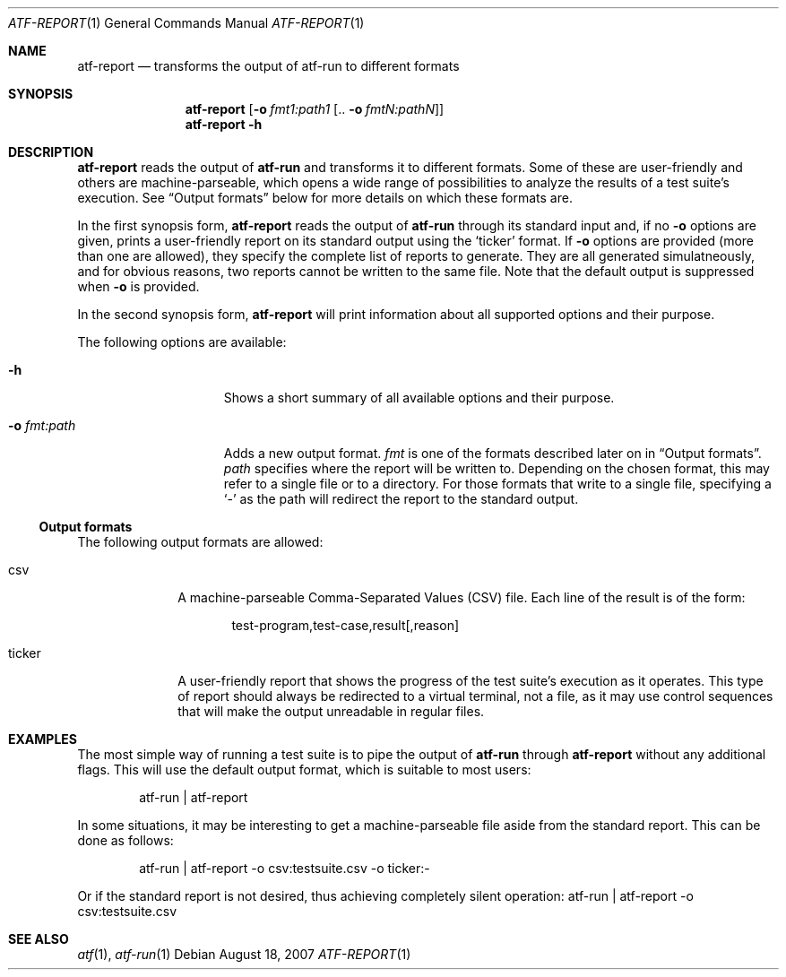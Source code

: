 .\"
.\" Automated Testing Framework (atf)
.\"
.\" Copyright (c) 2007 The NetBSD Foundation, Inc.
.\" All rights reserved.
.\"
.\" Redistribution and use in source and binary forms, with or without
.\" modification, are permitted provided that the following conditions
.\" are met:
.\" 1. Redistributions of source code must retain the above copyright
.\"    notice, this list of conditions and the following disclaimer.
.\" 2. Redistributions in binary form must reproduce the above copyright
.\"    notice, this list of conditions and the following disclaimer in the
.\"    documentation and/or other materials provided with the distribution.
.\" 3. All advertising materials mentioning features or use of this
.\"    software must display the following acknowledgement:
.\"        This product includes software developed by the NetBSD
.\"        Foundation, Inc. and its contributors.
.\" 4. Neither the name of The NetBSD Foundation nor the names of its
.\"    contributors may be used to endorse or promote products derived
.\"    from this software without specific prior written permission.
.\"
.\" THIS SOFTWARE IS PROVIDED BY THE NETBSD FOUNDATION, INC. AND
.\" CONTRIBUTORS ``AS IS'' AND ANY EXPRESS OR IMPLIED WARRANTIES,
.\" INCLUDING, BUT NOT LIMITED TO, THE IMPLIED WARRANTIES OF
.\" MERCHANTABILITY AND FITNESS FOR A PARTICULAR PURPOSE ARE DISCLAIMED.
.\" IN NO EVENT SHALL THE FOUNDATION OR CONTRIBUTORS BE LIABLE FOR ANY
.\" DIRECT, INDIRECT, INCIDENTAL, SPECIAL, EXEMPLARY, OR CONSEQUENTIAL
.\" DAMAGES (INCLUDING, BUT NOT LIMITED TO, PROCUREMENT OF SUBSTITUTE
.\" GOODS OR SERVICES; LOSS OF USE, DATA, OR PROFITS; OR BUSINESS
.\" INTERRUPTION) HOWEVER CAUSED AND ON ANY THEORY OF LIABILITY, WHETHER
.\" IN CONTRACT, STRICT LIABILITY, OR TORT (INCLUDING NEGLIGENCE OR
.\" OTHERWISE) ARISING IN ANY WAY OUT OF THE USE OF THIS SOFTWARE, EVEN
.\" IF ADVISED OF THE POSSIBILITY OF SUCH DAMAGE.
.\"
.Dd August 18, 2007
.Dt ATF-REPORT 1
.Os
.Sh NAME
.Nm atf-report
.Nd transforms the output of atf-run to different formats
.Sh SYNOPSIS
.Nm
.Op Fl o Ar fmt1:path1 Op .. Fl o Ar fmtN:pathN
.Nm
.Fl h
.Sh DESCRIPTION
.Nm
reads the output of
.Nm atf-run
and transforms it to different formats.
Some of these are user-friendly and others are machine-parseable, which
opens a wide range of possibilities to analyze the results of a test
suite's execution.
See
.Sx Output formats
below for more details on which these formats are.
.Pp
In the first synopsis form,
.Nm
reads the output of
.Nm atf-run
through its standard input and, if no
.Fl o
options are given, prints a user-friendly report on its standard
output using the
.Sq ticker
format.
If
.Fl o
options are provided (more than one are allowed), they specify the complete
list of reports to generate.
They are all generated simulatneously, and for obvious reasons, two reports
cannot be written to the same file.
Note that the default output is suppressed when
.Fl o
is provided.
.Pp
In the second synopsis form,
.Nm
will print information about all supported options and their purpose.
.Pp
The following options are available:
.Bl -tag -width XoXfmtXpathXX
.It Fl h
Shows a short summary of all available options and their purpose.
.It Fl o Ar fmt:path
Adds a new output format.
.Ar fmt
is one of the formats described later on in
.Sx Output formats .
.Ar path
specifies where the report will be written to.
Depending on the chosen format, this may refer to a single file or to
a directory.
For those formats that write to a single file, specifying a
.Sq -
as the path will redirect the report to the standard output.
.El
.Ss Output formats
The following output formats are allowed:
.Bl -tag -width tickerXX
.It csv
A machine-parseable Comma-Separated Values (CSV) file.
Each line of the result is of the form:
.Bd -literal -offset indent
test-program,test-case,result[,reason]
.Ed
.It ticker
A user-friendly report that shows the progress of the test suite's
execution as it operates.
This type of report should always be redirected to a virtual terminal,
not a file, as it may use control sequences that will make the output
unreadable in regular files.
.El
.Sh EXAMPLES
The most simple way of running a test suite is to pipe the output of
.Nm atf-run
through
.Nm
without any additional flags.
This will use the default output format, which is suitable to most users:
.Bd -literal -offset indent
atf-run | atf-report
.Ed
.Pp
In some situations, it may be interesting to get a machine-parseable file
aside from the standard report.
This can be done as follows:
.Bd -literal -offset indent
atf-run | atf-report -o csv:testsuite.csv -o ticker:-
.Ed
.Pp
Or if the standard report is not desired, thus achieving completely silent
operation:
atf-run | atf-report -o csv:testsuite.csv
.Sh SEE ALSO
.Xr atf 1 ,
.Xr atf-run 1
